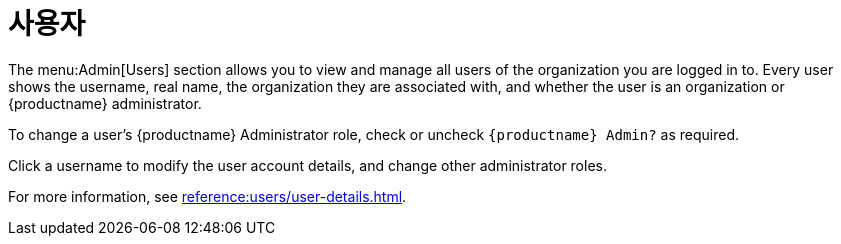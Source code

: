 [[ref-admin-users]]
= 사용자

The menu:Admin[Users] section allows you to view and manage all users of the organization you are logged in to. Every user shows the username, real name, the organization they are associated with, and whether the user is an organization or {productname} administrator.

To change a user's {productname} Administrator role, check or uncheck [guimenu]``{productname} Admin?`` as required.

Click a username to modify the user account details, and change other administrator roles.

For more information, see xref:reference:users/user-details.adoc[].
